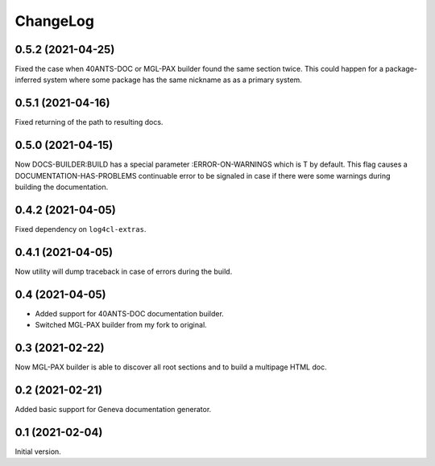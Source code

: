 =========
ChangeLog
=========

0.5.2 (2021-04-25)
==================

Fixed the case when 40ANTS-DOC or MGL-PAX
builder found the same section twice. This could
happen for a package-inferred system where
some package has the same nickname as as a
primary system.

0.5.1 (2021-04-16)
==================

Fixed returning of the path to resulting docs.

0.5.0 (2021-04-15)
==================

Now DOCS-BUILDER:BUILD has a special parameter :ERROR-ON-WARNINGS
which is T by default. This flag causes a DOCUMENTATION-HAS-PROBLEMS
continuable error to be signaled in case if there were some warnings
during building the documentation.

0.4.2 (2021-04-05)
==================

Fixed dependency on ``log4cl-extras``.

0.4.1 (2021-04-05)
==================

Now utility will dump traceback
in case of errors during the build.

0.4 (2021-04-05)
================

* Added support for 40ANTS-DOC documentation builder.
* Switched MGL-PAX builder from my fork to original.

0.3 (2021-02-22)
================

Now MGL-PAX builder is able to discover all root sections and to build
a multipage HTML doc.

0.2 (2021-02-21)
================

Added basic support for Geneva documentation generator.


0.1 (2021-02-04)
================

Initial version.

